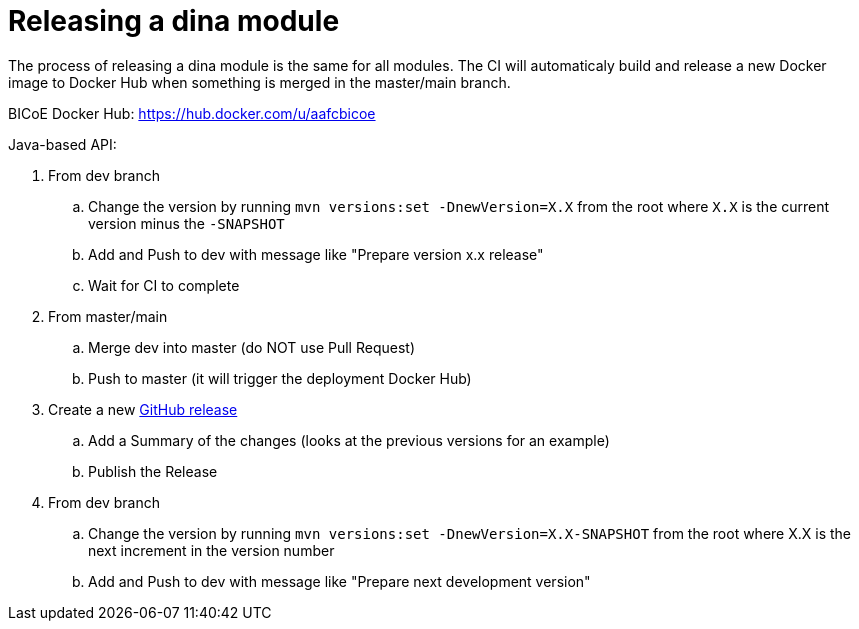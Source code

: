 = Releasing a dina module

The process of releasing a dina module is the same for all modules. The CI will automaticaly build and release a new Docker image to Docker Hub when something is merged
in the master/main branch.

BICoE Docker Hub: https://hub.docker.com/u/aafcbicoe

Java-based API:

. From dev branch
.. Change the version by running `mvn versions:set -DnewVersion=X.X` from the root where `X.X` is the current version minus the `-SNAPSHOT`
.. Add and Push to dev with message like "Prepare version x.x release"
.. Wait for CI to complete
. From master/main
.. Merge dev into master (do NOT use Pull Request)
.. Push to master (it will trigger the deployment Docker Hub)
. Create a new https://github.com/AAFC-BICoE/dina-base-api/releases[GitHub release]
.. Add a Summary of the changes (looks at the previous versions for an example)
.. Publish the Release
. From dev branch
.. Change the version by running `mvn versions:set -DnewVersion=X.X-SNAPSHOT` from the root where X.X is the next increment in the version number
.. Add and Push to dev with message like "Prepare next development version"

